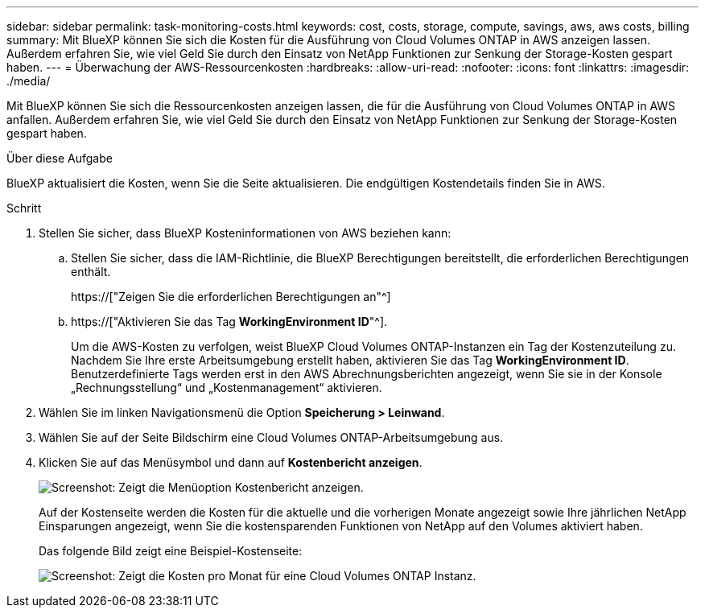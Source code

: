 ---
sidebar: sidebar 
permalink: task-monitoring-costs.html 
keywords: cost, costs, storage, compute, savings, aws, aws costs, billing 
summary: Mit BlueXP können Sie sich die Kosten für die Ausführung von Cloud Volumes ONTAP in AWS anzeigen lassen. Außerdem erfahren Sie, wie viel Geld Sie durch den Einsatz von NetApp Funktionen zur Senkung der Storage-Kosten gespart haben. 
---
= Überwachung der AWS-Ressourcenkosten
:hardbreaks:
:allow-uri-read: 
:nofooter: 
:icons: font
:linkattrs: 
:imagesdir: ./media/


[role="lead"]
Mit BlueXP können Sie sich die Ressourcenkosten anzeigen lassen, die für die Ausführung von Cloud Volumes ONTAP in AWS anfallen. Außerdem erfahren Sie, wie viel Geld Sie durch den Einsatz von NetApp Funktionen zur Senkung der Storage-Kosten gespart haben.

.Über diese Aufgabe
BlueXP aktualisiert die Kosten, wenn Sie die Seite aktualisieren. Die endgültigen Kostendetails finden Sie in AWS.

.Schritt
. Stellen Sie sicher, dass BlueXP Kosteninformationen von AWS beziehen kann:
+
.. Stellen Sie sicher, dass die IAM-Richtlinie, die BlueXP Berechtigungen bereitstellt, die erforderlichen Berechtigungen enthält.
+
https://["Zeigen Sie die erforderlichen Berechtigungen an"^]

.. https://["Aktivieren Sie das Tag *WorkingEnvironment ID*"^].
+
Um die AWS-Kosten zu verfolgen, weist BlueXP Cloud Volumes ONTAP-Instanzen ein Tag der Kostenzuteilung zu. Nachdem Sie Ihre erste Arbeitsumgebung erstellt haben, aktivieren Sie das Tag *WorkingEnvironment ID*. Benutzerdefinierte Tags werden erst in den AWS Abrechnungsberichten angezeigt, wenn Sie sie in der Konsole „Rechnungsstellung“ und „Kostenmanagement“ aktivieren.



. Wählen Sie im linken Navigationsmenü die Option *Speicherung > Leinwand*.
. Wählen Sie auf der Seite Bildschirm eine Cloud Volumes ONTAP-Arbeitsumgebung aus.
. Klicken Sie auf das Menüsymbol und dann auf *Kostenbericht anzeigen*.
+
image:screenshot_view_cost_report.png["Screenshot: Zeigt die Menüoption Kostenbericht anzeigen."]

+
Auf der Kostenseite werden die Kosten für die aktuelle und die vorherigen Monate angezeigt sowie Ihre jährlichen NetApp Einsparungen angezeigt, wenn Sie die kostensparenden Funktionen von NetApp auf den Volumes aktiviert haben.

+
Das folgende Bild zeigt eine Beispiel-Kostenseite:

+
image:screenshot_cost.gif["Screenshot: Zeigt die Kosten pro Monat für eine Cloud Volumes ONTAP Instanz."]


